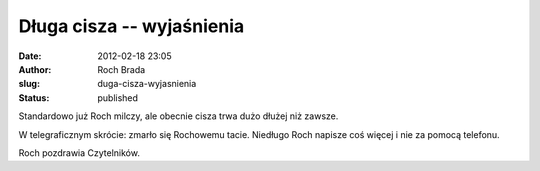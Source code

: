 Długa cisza -- wyjaśnienia
##########################
:date: 2012-02-18 23:05
:author: Roch Brada
:slug: duga-cisza-wyjasnienia
:status: published

.. raw:: html

   <div>

Standardowo już Roch milczy, ale obecnie cisza trwa dużo dłużej niż zawsze.

W telegraficznym skrócie: zmarło się Rochowemu tacie. Niedługo Roch napisze coś więcej i nie za pomocą telefonu.

Roch pozdrawia Czytelników.

.. raw:: html

   </div>

.. raw:: html

   </p>
